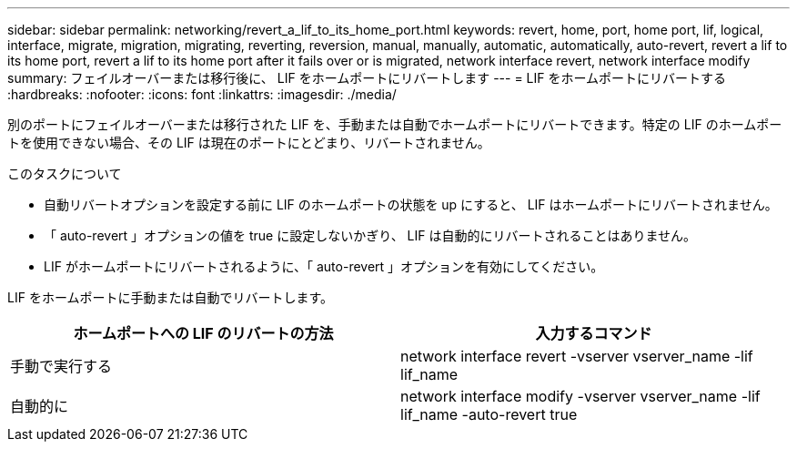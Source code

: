 ---
sidebar: sidebar 
permalink: networking/revert_a_lif_to_its_home_port.html 
keywords: revert, home, port, home port, lif, logical, interface, migrate, migration, migrating, reverting, reversion, manual, manually, automatic, automatically, auto-revert, revert a lif to its home port, revert a lif to its home port after it fails over or is migrated, network interface revert, network interface modify 
summary: フェイルオーバーまたは移行後に、 LIF をホームポートにリバートします 
---
= LIF をホームポートにリバートする
:hardbreaks:
:nofooter: 
:icons: font
:linkattrs: 
:imagesdir: ./media/


[role="lead"]
別のポートにフェイルオーバーまたは移行された LIF を、手動または自動でホームポートにリバートできます。特定の LIF のホームポートを使用できない場合、その LIF は現在のポートにとどまり、リバートされません。

.このタスクについて
* 自動リバートオプションを設定する前に LIF のホームポートの状態を up にすると、 LIF はホームポートにリバートされません。
* 「 auto-revert 」オプションの値を true に設定しないかぎり、 LIF は自動的にリバートされることはありません。
* LIF がホームポートにリバートされるように、「 auto-revert 」オプションを有効にしてください。


LIF をホームポートに手動または自動でリバートします。

[cols="2*"]
|===
| ホームポートへの LIF のリバートの方法 | 入力するコマンド 


| 手動で実行する | network interface revert -vserver vserver_name -lif lif_name 


| 自動的に | network interface modify -vserver vserver_name -lif lif_name -auto-revert true 
|===